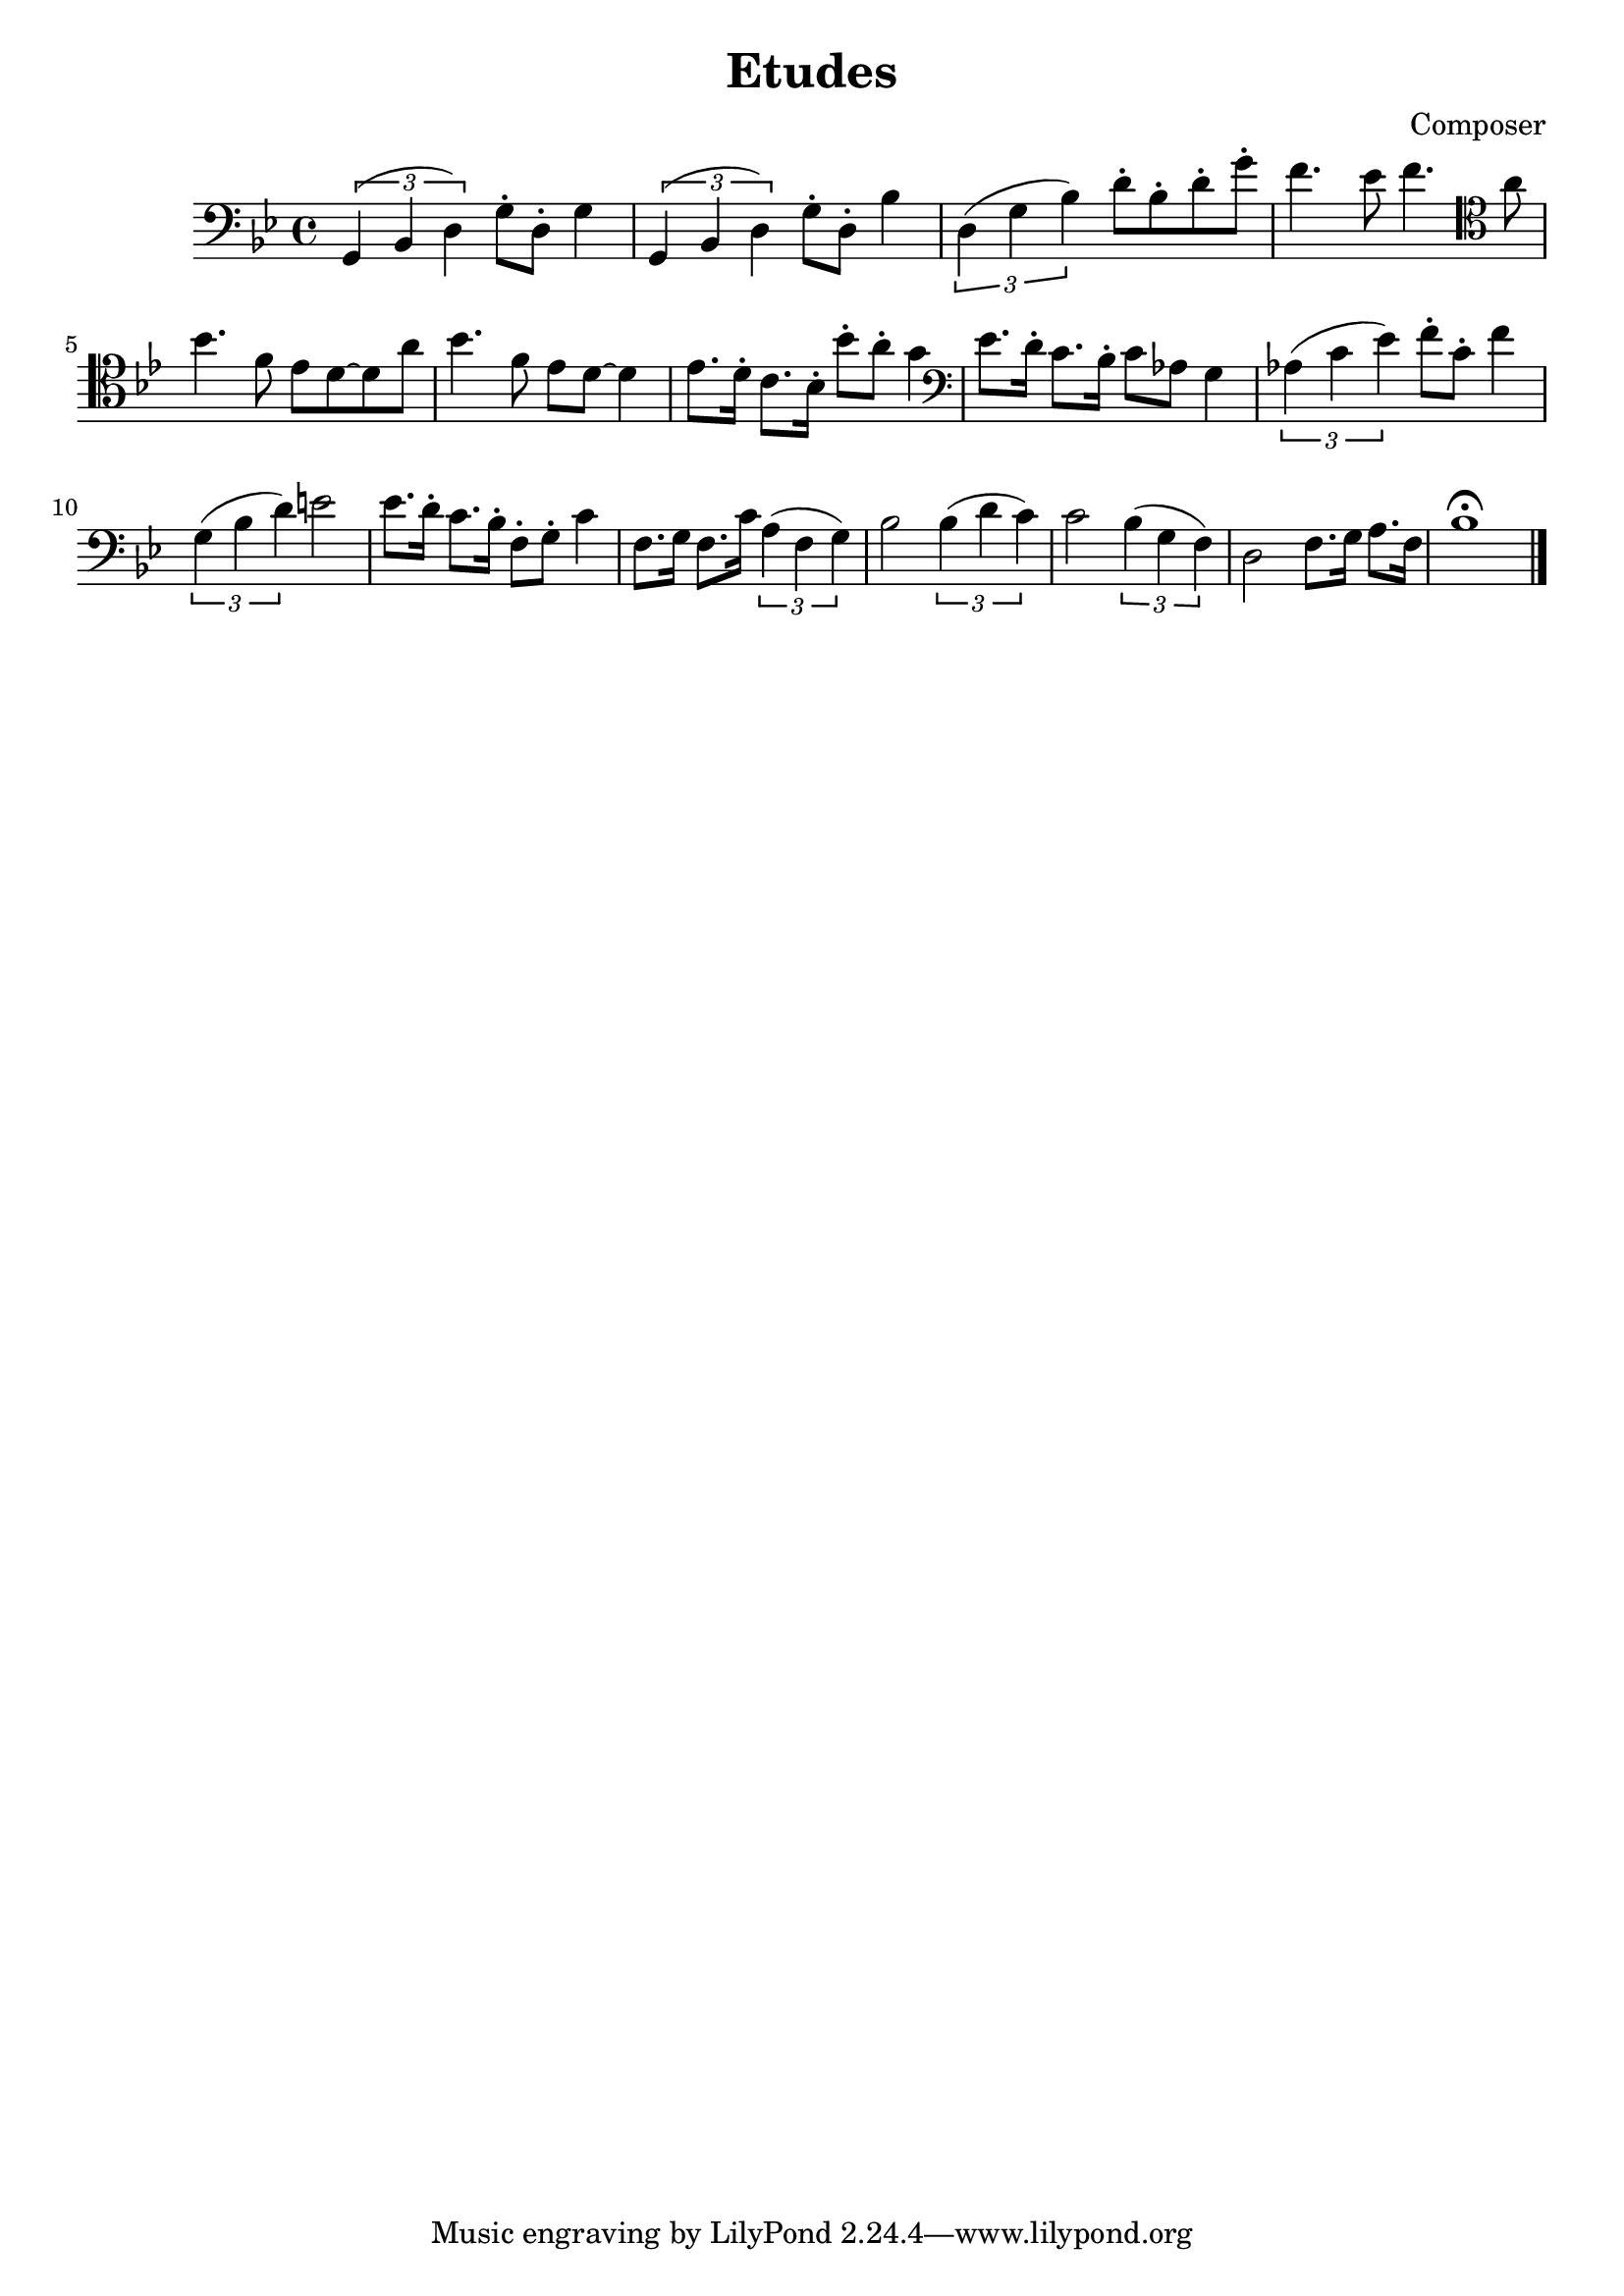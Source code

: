 \header {
  title = "Etudes"
  composer = "Composer"
}

\score {
  \relative c' {
  \clef bass
  \key bes \major
    \tuplet 3/2{g,4 (bes d)} g8\staccato d8\staccato g4 | \tuplet 3/2{g,4 (bes d)} g8\staccato d8\staccato bes'4 |
    \tuplet 3/2{d,4 (g bes)} d8\staccato bes\staccato d\staccato g\staccato | f4. ees8 f4. \clef tenor a8|
    \break
    bes4. f8 ees d8~d8 a'8 | bes4. f8 ees8 d8~d4 | ees8. d16\staccato c8. bes16\staccato bes'8\staccato a\staccato g4 |
    \clef bass ees8. d16\staccato c8. bes16\staccato c8 aes8 g4 | \tuplet 3/2{aes4 (c ees)} f8\staccato c\staccato f4|
    \tuplet 3/2{g,4 (bes d)} e2 | ees8. d16\staccato c8. bes16\staccato f8\staccato g\staccato c4 |
    f,8. g16 f8. c'16 \tuplet 3/2{a4 (f g)} | bes2 \tuplet 3/2{bes4 (d c)} |
    c2 \tuplet 3/2{bes4 (g f)} |d2 f8. g16 a8. f16 | bes1\fermata \bar "|."
  }

  \layout {}
  \midi {}
}